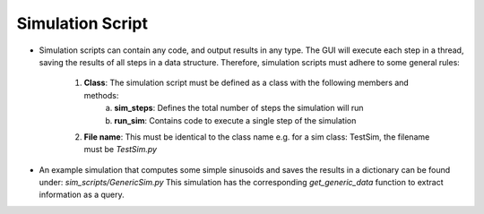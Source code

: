 .. _simulation_script:

Simulation Script
*****************

- Simulation scripts can contain any code, and output results in any type. The GUI will execute each step in a thread, saving the results of all steps in a data structure. Therefore, simulation scripts must adhere to some general rules:

    1. **Class**: The simulation script must be defined as a class with the following members and methods:
        a. **sim_steps**: Defines the total number of steps the simulation will run
        b. **run_sim**: Contains code to execute a single step of the simulation
    2. **File name**: This must be identical to the class name e.g. for a sim class: TestSim, the filename must be *TestSim.py*
- An example simulation that computes some simple sinusoids and saves the results in a dictionary can be found under: *sim_scripts/GenericSim.py* This simulation has the corresponding *get_generic_data* function to extract information as a query.
